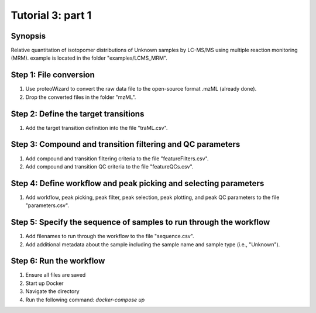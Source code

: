 .. highlight:: shell

==================
Tutorial 3: part 1
==================


Synopsis
-------- 
Relative quantitation of isotopomer distributions of Unknown samples by LC-MS/MS using multiple reaction monitoring (MRM). example is located in the folder "examples/LCMS_MRM".

Step 1: File conversion
-----------------------
1. Use proteoWizard to convert the raw data file to the open-source format .mzML (already done).
2. Drop the converted files in the folder "mzML".

Step 2: Define the target transitions
-------------------------------------
1. Add the target transition definition into the file "traML.csv".

Step 3: Compound and transition filtering and QC parameters
-----------------------------------------------------------
1. Add compound and transition filtering criteria to the file "featureFilters.csv".
2. Add compound and transition QC criteria to the file "featureQCs.csv".

Step 4: Define workflow and peak picking and selecting parameters
-----------------------------------------------------------------
1. Add workflow, peak picking, peak filter, peak selection, peak plotting, and peak QC parameters to the file "parameters.csv".

Step 5: Specify the sequence of samples to run through the workflow
-------------------------------------------------------------------
1. Add filenames to run through the workflow to the file "sequence.csv".
2. Add additional metadata about the sample including the sample name and sample type (i.e., "Unknown").

Step 6: Run the workflow
------------------------
1. Ensure all files are saved
2. Start up Docker
3. Navigate the directory
4. Run the following command: `docker-compose up`